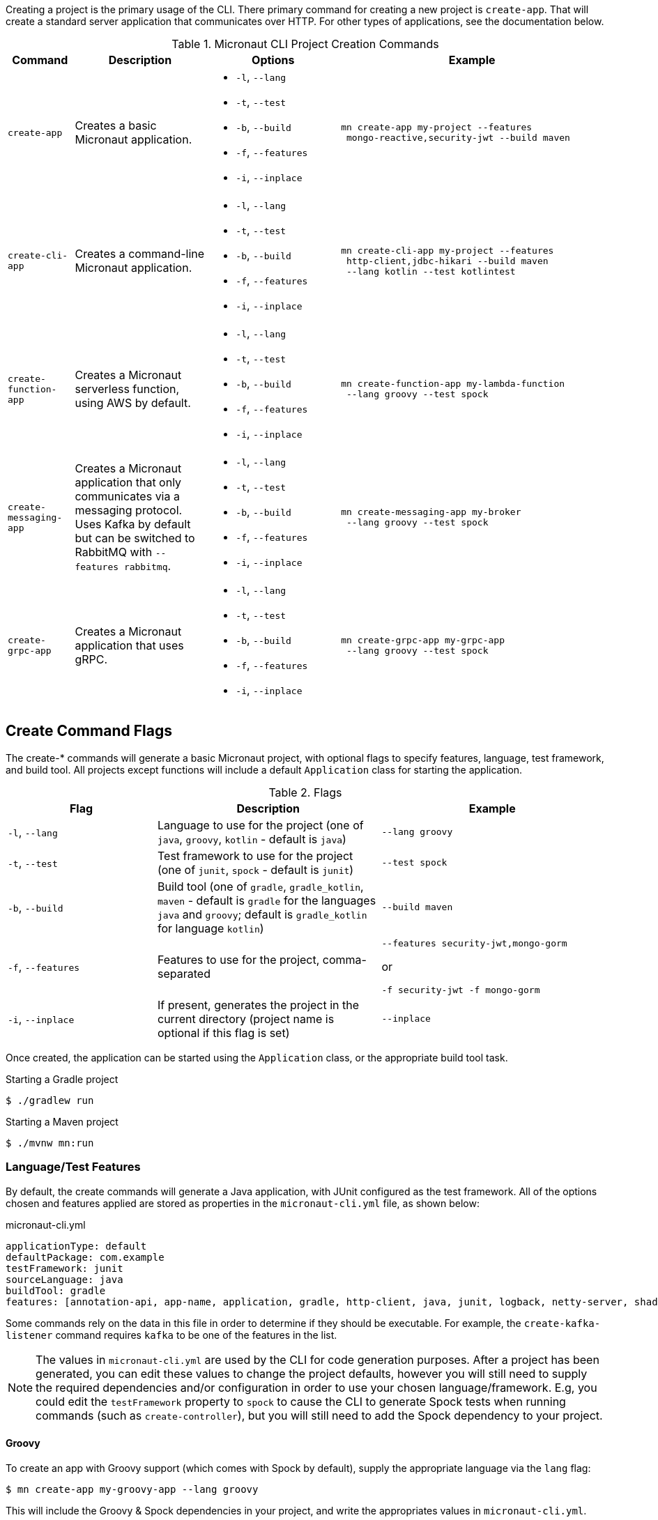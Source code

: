 Creating a project is the primary usage of the CLI. There primary command for creating a new project is `create-app`. That will create a standard server application that communicates over HTTP. For other types of applications, see the documentation below.

.Micronaut CLI Project Creation Commands
[cols="1,2,2,4"]
|===
|Command|Description|Options|Example

|`create-app`
|Creates a basic Micronaut application.
a|
* `-l`, `--lang`
* `-t`, `--test`
* `-b`, `--build`
* `-f`, `--features`
* `-i`, `--inplace`
a|
[source,bash]
----
mn create-app my-project --features
 mongo-reactive,security-jwt --build maven
----

|`create-cli-app`
|Creates a command-line Micronaut application.
a|
* `-l`, `--lang`
* `-t`, `--test`
* `-b`, `--build`
* `-f`, `--features`
* `-i`, `--inplace`
a|
[source,bash]
----
mn create-cli-app my-project --features
 http-client,jdbc-hikari --build maven
 --lang kotlin --test kotlintest
----


|`create-function-app`
|Creates a Micronaut serverless function, using AWS by default.
a|
* `-l`, `--lang`
* `-t`, `--test`
* `-b`, `--build`
* `-f`, `--features`
* `-i`, `--inplace`
a|
[source,bash]
----
mn create-function-app my-lambda-function
 --lang groovy --test spock
----

|`create-messaging-app`
|Creates a Micronaut application that only communicates via a messaging protocol. Uses Kafka by default but can be switched to RabbitMQ with `--features rabbitmq`.
a|
* `-l`, `--lang`
* `-t`, `--test`
* `-b`, `--build`
* `-f`, `--features`
* `-i`, `--inplace`
a|
[source,bash]
----
mn create-messaging-app my-broker
 --lang groovy --test spock
----

|`create-grpc-app`
|Creates a Micronaut application that uses gRPC.
a|
* `-l`, `--lang`
* `-t`, `--test`
* `-b`, `--build`
* `-f`, `--features`
* `-i`, `--inplace`
a|
[source,bash]
----
mn create-grpc-app my-grpc-app
 --lang groovy --test spock
----

|===


== Create Command Flags

The create-* commands will generate a basic Micronaut project, with optional flags to specify features, language, test framework, and build tool. All projects except functions will include a default `Application` class for starting the application.


.Flags
[cols="2,3,3"]
|===
|Flag|Description|Example

|`-l`, `--lang`
|Language to use for the project (one of `java`, `groovy`, `kotlin` - default is `java`)
|`--lang groovy`

|`-t`, `--test`
|Test framework to use for the project (one of `junit`, `spock` - default is `junit`)
|`--test spock`

|`-b`, `--build`
|Build tool (one of `gradle`, `gradle_kotlin`, `maven` - default is `gradle` for the languages `java` and `groovy`; default is `gradle_kotlin` for language `kotlin`)
|`--build maven`

|`-f`, `--features`
|Features to use for the project, comma-separated
a|
[source,bash]
----
--features security-jwt,mongo-gorm
----
or
[source,bash]
----
-f security-jwt -f mongo-gorm
----

|`-i`, `--inplace`
|If present, generates the project in the current directory (project name is optional if this flag is set)
|`--inplace`

|===

Once created, the application can be started using the `Application` class, or the appropriate build tool task.

.Starting a Gradle project
[source,bash]
----
$ ./gradlew run
----

.Starting a Maven project
[source,bash]
----
$ ./mvnw mn:run
----

=== Language/Test Features

By default, the create commands will generate a Java application, with JUnit configured as the test framework. All of the options chosen and features applied are stored as properties in the `micronaut-cli.yml` file, as shown below:

.micronaut-cli.yml
[source,yaml]
----
applicationType: default
defaultPackage: com.example
testFramework: junit
sourceLanguage: java
buildTool: gradle
features: [annotation-api, app-name, application, gradle, http-client, java, junit, logback, netty-server, shade, yaml]
----

Some commands rely on the data in this file in order to determine if they should be executable. For example, the `create-kafka-listener` command requires `kafka` to be one of the features in the list.

NOTE: The values in `micronaut-cli.yml` are used by the CLI for code generation purposes. After a project has been generated, you can edit these values to change the project defaults, however you will still need to supply the required dependencies and/or configuration in order to use your chosen language/framework. E.g, you could edit the `testFramework` property to `spock` to cause the CLI to generate Spock tests when running commands (such as `create-controller`), but you will still need to add the Spock dependency to your project.

==== Groovy

To create an app with Groovy support (which comes with Spock by default), supply the appropriate language via the `lang` flag:

[source,bash]
----
$ mn create-app my-groovy-app --lang groovy
----

This will include the Groovy & Spock dependencies in your project, and write the appropriates values in `micronaut-cli.yml`.

==== Kotlin

To create an app with Kotlin support (which comes with Kotlintest by default), supply the appropriate language via the `lang` flag:

[source,bash]
----
$ mn create-app my-kotlin-app --lang kotlin
----

This will include the Kotlin & Kotlintest dependencies in your project, and write the appropriates values in `micronaut-cli.yml`.


=== Build Tool

By default `create-app` will create a Gradle project, with a `build.gradle` file at the root of the project directory. To create an app using the Maven build tool, supply the appropriate option via the `build` flag:

[source,bash]
----
$ mn create-app my-maven-app --build maven
----


== Create-Cli-App

The `create-cli-app` command will generate a <<commandLineApps,Micronaut command line application>> project,
with optional flags to specify language, test framework, features, profile, and build tool.
By default the project will have the `picocli` feature to support command line option parsing.
The project will include a `*Command` class (based on the project name - e.g., `hello-world` will generate `HelloWorldCommand`),
and an associated test which will instantiate the command and verify that it can parse command line options.

Once created, the application can be started using the `*Command` class, or the appropriate build tool task.

.Starting a Gradle project
[source,bash]
----
$ ./gradlew run
----

.Starting a Maven project
[source,bash]
----
$ ./mvnw mn:run
----

== Create Function App

The `create-function-app` command will generate a <<serverlessFunctions,Micronaut function>> project, optimized for serverless environments, with optional flags to specify language, test framework, features and build tool. The project will include a `*Function` class (based on the project name - e.g., `hello-world` will generate `HelloWorldFunction`), and an associated test which will instantiate the function and verify that it can receive requests.

TIP: Currently AWS Lambda, Micronaut Azure, and Google Cloud are the supported cloud providers for Micronaut functions. To use other providers, add one in the features: `--features azure-function` or `--features google-cloud-function`.

== Contribute

The CLI's source code is at https://github.com/micronaut-projects/micronaut-starter. Information about how to contribute and other resources are there.